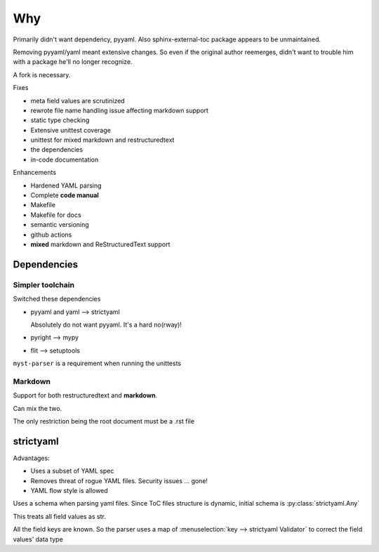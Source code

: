 Why
====

Primarily didn't want dependency, pyyaml. Also sphinx-external-toc package
appears to be unmaintained.

Removing pyyaml/yaml meant extensive changes. So even if the original
author reemerges, didn't want to trouble him with a package he'll no
longer recognize.

A fork is necessary.

Fixes

- meta field values are scrutinized
- rewrote file name handling issue affecting markdown support
- static type checking
- Extensive unittest coverage
- unittest for mixed markdown and restructuredtext
- the dependencies
- in-code documentation

Enhancements

- Hardened YAML parsing
- Complete **code manual**
- Makefile
- Makefile for docs
- semantic versioning
- github actions
- **mixed** markdown and ReStructuredText support

Dependencies
-------------

Simpler toolchain
^^^^^^^^^^^^^^^^^^^

Switched these dependencies

- pyyaml and yaml --> strictyaml

  Absolutely do not want pyyaml. It's a hard no(rway)!

- pyright --> mypy

- flit --> setuptools

``myst-parser`` is a requirement when running the unittests

Markdown
^^^^^^^^^

Support for both restructuredtext and **markdown**.

Can mix the two.

The only restriction being the root document must be a .rst file


strictyaml
-----------

Advantages:

- Uses a subset of YAML spec

- Removes threat of rogue YAML files. Security issues ... gone!

- YAML flow style is allowed


Uses a schema when parsing yaml files. Since ToC files structure
is dynamic, initial schema is :py:class:`strictyaml.Any`

This treats all field values as str.

All the field keys are known. So the parser uses a map of
:menuselection:`key --> strictyaml Validator` to correct the field values' data type

.. seealso::

   Explains issues faced by yaml parsers

   `Why? <https://hitchdev.com/strictyaml/why/>`_

   `Why not? <https://hitchdev.com/strictyaml/why-not/>`_
